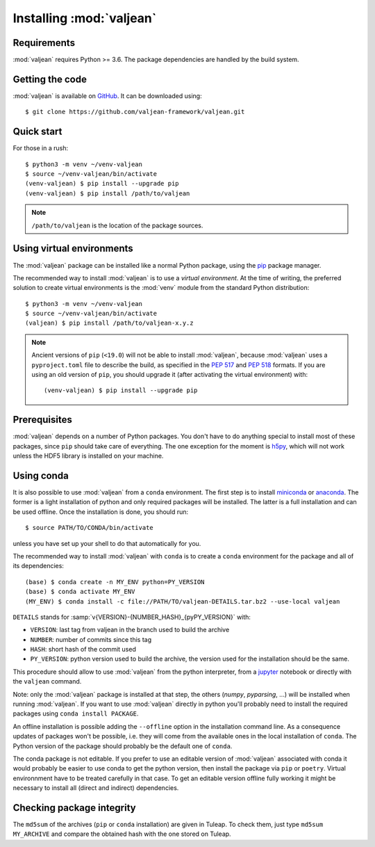 .. _package-installation:

Installing :mod:`valjean`
=========================

.. _GitHub: https://github.com/valjean-framework/valjean
.. _virtualenvwrapper: https://virtualenvwrapper.readthedocs.io/en/latest/
.. _sphinx: https://www.sphinx-doc.org/en/master/
.. _pyparsing: https://pythonhosted.org/pyparsing
.. _pip: https://pip.pypa.io/en/stable
.. _miniconda: https://docs.conda.io/en/latest/miniconda.html
.. _anaconda: https://www.anaconda.com/download
.. _jupyter: https://docs.jupyter.org/en/latest/
.. _h5py: https://docs.h5py.org/en/stable/

Requirements
------------

:mod:`valjean` requires Python >= 3.6. The package dependencies are handled by
the build system.

Getting the code
----------------

:mod:`valjean` is available on `GitHub`_. It can be downloaded using::

    $ git clone https://github.com/valjean-framework/valjean.git

Quick start
-----------

.. highlight:: bash

For those in a rush::

    $ python3 -m venv ~/venv-valjean
    $ source ~/venv-valjean/bin/activate
    (venv-valjean) $ pip install --upgrade pip
    (venv-valjean) $ pip install /path/to/valjean

.. note::

    ``/path/to/valjean`` is the location of the package sources.

Using virtual environments
--------------------------

The :mod:`valjean` package can be installed like a normal Python package, using
the `pip`_ package manager.

The recommended way to install :mod:`valjean` is to use a *virtual
environment*.  At the time of writing, the preferred solution to create virtual
environments is the :mod:`venv` module from the standard Python distribution::

     $ python3 -m venv ~/venv-valjean
     $ source ~/venv-valjean/bin/activate
     (valjean) $ pip install /path/to/valjean-x.y.z

.. note::

        Ancient versions of ``pip`` (``<19.0``) will not be able to install
        :mod:`valjean`, because :mod:`valjean` uses a ``pyproject.toml`` file
        to describe the build, as specified in the :pep:`517` and :pep:`518`
        formats. If you are using an old version of ``pip``, you should upgrade
        it (after activating the virtual environment) with::

            (venv-valjean) $ pip install --upgrade pip

Prerequisites
-------------

:mod:`valjean` depends on a number of Python packages. You don't have to do
anything special to install most of these packages, since ``pip`` should take
care of everything. The one exception for the moment is `h5py`_, which will not
work unless the HDF5 library is installed on your machine.

Using conda
-----------

It is also possible to use :mod:`valjean` from a ``conda`` environment. The
first step is to install `miniconda`_ or `anaconda`_. The former is a light
installation of python and only required packages will be installed. The latter
is a full installation and can be used offline. Once the installation is done,
you should run::

    $ source PATH/TO/CONDA/bin/activate

unless you have set up your shell to do that automatically for you.

The recommended way to install :mod:`valjean` with ``conda`` is to create a
``conda`` environment for the package and all of its dependencies::

    (base) $ conda create -n MY_ENV python=PY_VERSION
    (base) $ conda activate MY_ENV
    (MY_ENV) $ conda install -c file://PATH/TO/valjean-DETAILS.tar.bz2 --use-local valjean

``DETAILS`` stands for :samp:`v{VERSION}-{NUMBER_HASH}_{pyPY_VERSION}` with:

* ``VERSION``: last tag from valjean in the branch used to build the archive
* ``NUMBER``: number of commits since this tag
* ``HASH``: short hash of the commit used
* ``PY_VERSION``: python version used to build the archive, the version used
  for the installation should be the same.

This procedure should allow to use :mod:`valjean` from the python interpreter,
from a `jupyter`_ notebook or directly with the ``valjean`` command.

Note: only the :mod:`valjean` package is installed at that step, the others
(`numpy`, `pyparsing`, ...) will be installed when running :mod:`valjean`. If
you want to use :mod:`valjean` directly in python you'll probably need to
install the required packages using ``conda install PACKAGE``.

An offline installation is possible adding the ``--offline`` option in the
installation command line. As a consequence updates of packages won't be
possible, i.e. they will come from the available ones in the local installation
of ``conda``. The Python version of the package should probably be the default
one of ``conda``.

The conda package is not editable. If you prefer to use an editable version of
:mod:`valjean` associated with conda it would probably be easier to use conda
to get the python version, then install the package via ``pip`` or ``poetry``.
Virtual environnment have to be treated carefully in that case. To get an
editable version offline fully working it might be necessary to install all
(direct and indirect) dependencies.

Checking package integrity
--------------------------

The ``md5sum`` of the archives (``pip`` or ``conda`` installation) are given in
Tuleap. To check them, just type ``md5sum MY_ARCHIVE`` and compare the obtained
hash with the one stored on Tuleap.
